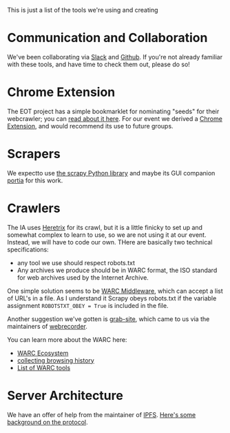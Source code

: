 This is just a list of the tools we're using and creating
* Communication and Collaboration
We've been collaborating via [[http://www.slack.com][Slack]] and [[http://github.com][Github]]. If you're not already familiar with these tools, and have time to check them out, please do so!
* Chrome Extension

The EOT project has a simple bookmarklet for nominating "seeds" for their webcrawler; you can [[http://digital2.library.unt.edu/nomination/eth2016/about/][read about it here]]. For our event we derived a [[https://github.com/CivicTechTO/presidential-harvest-nomination-tool][Chrome Extension]], and would recommend its use to future groups.
* Scrapers
We expectto use [[https://scrapy.org/][the scrapy Python library]] and maybe its GUI companion [[https://scrapinghub.com/portia/][portia]] for this work.
* Crawlers
:PROPERTIES:
:CUSTOM_ID: crawlers
:END:
The IA uses [[http://crawler.archive.org/index.html][Heretrix]] for its crawl, but it is a little finicky to set up and somewhat complex to learn to use, so we are not using it at our event.  Instead, we will have to code our own.  THere are basically two technical specifications:
- any tool we use should respect robots.txt
- Any archives we produce should be in WARC format, the ISO standard for web archives used by the Internet Archive.  

One simple solution seems to be [[https://github.com/odie5533/WarcMiddleware][WARC Middleware]], which can accept a list of URL's in a file.  As I understand it Scrapy obeys robots.txt if the variable assignment ~ROBOTSTXT_OBEY = True~ is included in the file.

Another suggestion we've gotten is [[https://github.com/ludios/grab-site][grab-site]], which came to us via the maintainers of [[https://webrecorder.io/][webrecorder]].  

You can learn more about the WARC here:
- [[http://www.archiveteam.org/index.php?title=The_WARC_Ecosystem][WARC Ecosystem]]
- [[https://www.taricorp.net/2016/web-history-warc/][collecting browsing history]]
- [[https://github.com/dhamaniasad/WARCTools][List of WARC tools]]
* Server Architecture
We have an offer of help from the maintainer of [[https://github.com/ipfs/ipfs][IPFS]]. [[https://github.com/ipfs/community/blob/master/articles/endangered-data.md][Here's some background on the protocol]]. 
